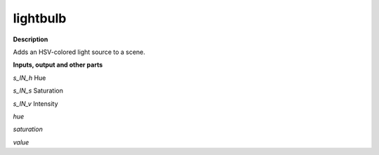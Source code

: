 lightbulb
=========

.. _lightbulb:

**Description**

Adds an HSV-colored light source to a scene.

**Inputs, output and other parts**

*s_IN_h*  Hue

*s_IN_s*  Saturation

*s_IN_v*  Intensity

*hue* 

*saturation* 

*value* 

